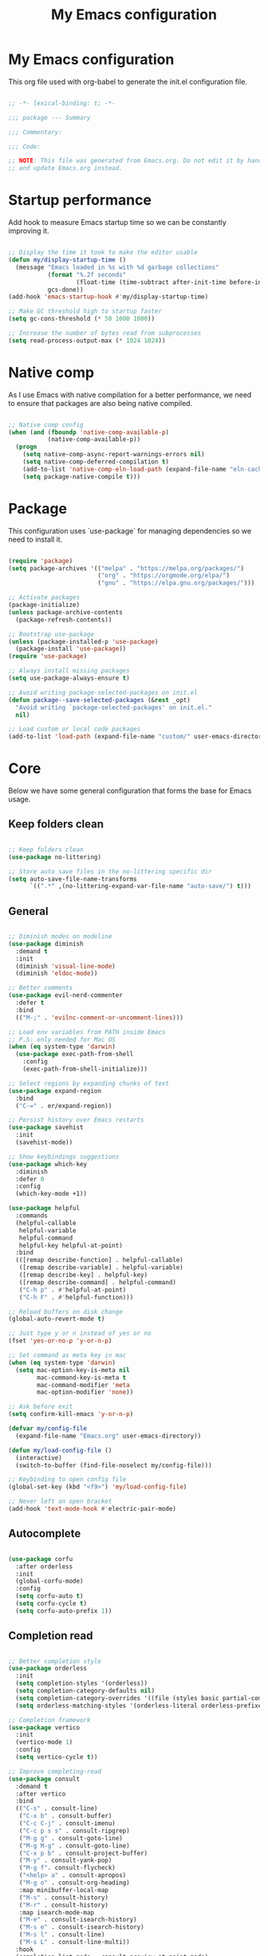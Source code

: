 #+title: My Emacs configuration
#+PROPERTY: header-args:emacs-lisp :tangle ./init.el

* My Emacs configuration

This org file used with org-babel to generate the init.el configuration file.

#+begin_src emacs-lisp

  ;; -*- lexical-binding: t; -*-

  ;;; package --- Summary

  ;;; Commentary:

  ;;; Code:

  ;; NOTE: This file was generated from Emacs.org. Do not edit it by hand
  ;; and update Emacs.org instead.

#+end_src


* Startup performance

Add hook to measure Emacs startup time so we can be constantly improving it.

#+begin_src emacs-lisp

  ;; Display the time it took to make the editor usable
  (defun my/display-startup-time ()
    (message "Emacs loaded in %s with %d garbage collections"
             (format "%.2f seconds"
                     (float-time (time-subtract after-init-time before-init-time)))
             gcs-done))
  (add-hook 'emacs-startup-hook #'my/display-startup-time)

  ;; Make GC threshold high to startup faster
  (setq gc-cons-threshold (* 50 1000 1000))

  ;; Increase the number of bytes read from subprocesses
  (setq read-process-output-max (* 1024 1024))

#+end_src


* Native comp

As I use Emacs with native compilation for a better performance, we need to ensure that packages are also being native compiled.

#+begin_src emacs-lisp

  ;; Native comp config
  (when (and (fboundp 'native-comp-available-p)
             (native-comp-available-p))
    (progn
      (setq native-comp-async-report-warnings-errors nil)
      (setq native-comp-deferred-compilation t)
      (add-to-list 'native-comp-eln-load-path (expand-file-name "eln-cache/" user-emacs-directory))
      (setq package-native-compile t)))

#+end_src


* Package

This configuration uses `use-package` for managing dependencies so we need to install it.

#+begin_src emacs-lisp

  (require 'package)
  (setq package-archives '(("melpa" . "https://melpa.org/packages/")
                           ("org" . "https://orgmode.org/elpa/")
                           ("gnu" . "https://elpa.gnu.org/packages/")))

  ;; Activate packages
  (package-initialize)
  (unless package-archive-contents
    (package-refresh-contents))

  ;; Bootstrap use-package
  (unless (package-installed-p 'use-package)
    (package-install 'use-package))
  (require 'use-package)

  ;; Always install missing packages
  (setq use-package-always-ensure t)

  ;; Avoid writing package-selected-packages on init.el
  (defun package--save-selected-packages (&rest _opt)
    "Avoid writing `package-selected-packages' on init.el."
    nil)

  ;; Load custom or local code packages
  (add-to-list 'load-path (expand-file-name "custom/" user-emacs-directory))

#+end_src


* Core

Below we have some general configuration that forms the base for Emacs usage.


** Keep folders clean

#+begin_src emacs-lisp

  ;; Keep folders clean
  (use-package no-littering)

  ;; Store auto save files in the no-littering specific dir
  (setq auto-save-file-name-transforms
        `((".*" ,(no-littering-expand-var-file-name "auto-save/") t)))

#+end_src


** General

#+begin_src emacs-lisp

  ;; Diminish modes on modeline
  (use-package diminish
    :demand t
    :init
    (diminish 'visual-line-mode)
    (diminish 'eldoc-mode))

  ;; Better comments
  (use-package evil-nerd-commenter
    :defer t
    :bind
    (("M-;" . 'evilnc-comment-or-uncomment-lines)))

  ;; Load env variables from PATH inside Emacs
  ;; P.S: only needed for Mac OS
  (when (eq system-type 'darwin)
    (use-package exec-path-from-shell
      :config
      (exec-path-from-shell-initialize)))

  ;; Select regions by expanding chunks of text
  (use-package expand-region
    :bind
    ("C-=" . er/expand-region))

  ;; Persist history over Emacs restarts
  (use-package savehist
    :init
    (savehist-mode))

  ;; Show keybindings suggestions
  (use-package which-key
    :diminish
    :defer 0
    :config
    (which-key-mode +1))

  (use-package helpful
    :commands
    (helpful-callable
     helpful-variable
     helpful-command
     helpful-key helpful-at-point)
    :bind
    (([remap describe-function] . helpful-callable)
     ([remap describe-variable] . helpful-variable)
     ([remap describe-key] . helpful-key)
     ([remap describe-command] . helpful-command)
     ("C-h p" . #'helpful-at-point)
     ("C-h F" . #'helpful-function)))

  ;; Reload buffers on disk change
  (global-auto-revert-mode t)

  ;; Just type y or n instead of yes or no
  (fset 'yes-or-no-p 'y-or-n-p)

  ;; Set command as meta key in mac
  (when (eq system-type 'darwin)
    (setq mac-option-key-is-meta nil
          mac-command-key-is-meta t
          mac-command-modifier 'meta
          mac-option-modifier 'none))

  ;; Ask before exit
  (setq confirm-kill-emacs 'y-or-n-p)

  (defvar my/config-file
    (expand-file-name "Emacs.org" user-emacs-directory))

  (defun my/load-config-file ()
    (interactive)
    (switch-to-buffer (find-file-noselect my/config-file)))

  ;; Keybinding to open config file
  (global-set-key (kbd "<f9>") 'my/load-config-file)

  ;; Never left an open bracket
  (add-hook 'text-mode-hook #'electric-pair-mode)

#+end_src


** Autocomplete

#+begin_src emacs-lisp

  (use-package corfu
    :after orderless
    :init
    (global-corfu-mode)
    :config
    (setq corfu-auto t)
    (setq corfu-cycle t)
    (setq corfu-auto-prefix 1))

#+end_src


** Completion read

#+begin_src emacs-lisp

  ;; Better completion style
  (use-package orderless
    :init
    (setq completion-styles '(orderless))
    (setq completion-category-defaults nil)
    (setq completion-category-overrides '((file (styles basic partial-completion))))
    (setq orderless-matching-styles '(orderless-literal orderless-prefixes orderless-initialism orderless-regexp)))

  ;; Completion framework
  (use-package vertico
    :init
    (vertico-mode 1)
    :config
    (setq vertico-cycle t))

  ;; Improve completing-read
  (use-package consult
    :demand t
    :after vertico
    :bind
    (("C-s" . consult-line)
     ("C-x b" . consult-buffer)
     ("C-c C-j" . consult-imenu)
     ("C-c p s s" . consult-ripgrep)
     ("M-g g" . consult-goto-line)
     ("M-g M-g" . consult-goto-line)
     ("C-x p b" . consult-project-buffer)
     ("M-y" . consult-yank-pop)
     ("M-g f". consult-flycheck)
     ("<help> a" . consult-apropos)
     ("M-g o" . consult-org-heading)
     :map minibuffer-local-map
     ("M-s" . consult-history)
     ("M-r" . consult-history)
     :map isearch-mode-map
     ("M-e" . consult-isearch-history)
     ("M-s e" . consult-isearch-history)
     ("M-s l" . consult-line)
     ("M-s L" . consult-line-multi))
    :hook
    (completion-list-mode . consult-preview-at-point-mode)
    :init
    ;; Optionally configure the register formatting. This improves the register
    ;; preview for `consult-register', `consult-register-load',
    ;; `consult-register-store' and the Emacs built-ins.
    (setq register-preview-delay 0.5
          register-preview-function #'consult-register-format)
    ;; Optionally tweak the register preview window.
    ;; This adds thin lines, sorting and hides the mode line of the window.
    (advice-add #'register-preview :override #'consult-register-window)
    ;; Use Consult to select xref locations with preview
    (setq xref-show-xrefs-function #'consult-xref
          xref-show-definitions-function #'consult-xref))

  ;; Basically a right click but with buffers
  (use-package embark
    :bind
    (("C-." . embark-act)
     ("M-." . embark-dwim)
     ("C-h B" . embark-bindings))
    :config
    (setq prefix-help-command #'embark-prefix-help-command)
    (add-to-list 'display-buffer-alist
                 '("\\`\\*Embark Collect \\(Live\\|Completions\\)\\*"
                   nil
                   (window-parameters (mode-line-format . none)))))

  ;; Embark + Consult = <3
  (use-package embark-consult
    :after (embark consult)
    :hook
    (embark-collect-mode . consult-preview-at-point-mode))

  ;; Annotations in the completion framework
  (use-package marginalia
    :bind (("M-A" . marginalia-cycle)
           :map minibuffer-local-map
           ("M-A" . marginalia-cycle))
    :init
    (marginalia-mode)
    :config
    (setq marginalia-max-relative-age 0)
    (setq marginalia-align 'right)
    (setq marginalia-annotators '(marginalia-annotators-heavy marginalia-annotators-light nil)))

  ;; Use tab to open autocomplete
  (setq tab-always-indent 'complete)

#+end_src


** Linter

#+begin_src emacs-lisp

  ;; Highlight errors on buffer
  (use-package flycheck
    :diminish
    :hook (prog-mode . flycheck-mode))

  (use-package consult-flycheck
    :after (consult flycheck))

#+end_src


** Terminal

Before installing and compiling vterm, check the dependencies at the [[https://github.com/akermu/emacs-libvterm#requirements][official repo]].

#+begin_src emacs-lisp

  ;; Terminal inside emacs
  (use-package vterm
    :commands vterm)

#+end_src


* UI


** Font

I mainly use the PragmataPro font with enabled ligatures.

#+begin_src emacs-lisp

  (defvar my/default-font "PragmataPro Liga")

  ;; Set a different font size between MacOS and Linux
  (defvar my/default-font-height (if (eq system-type 'darwin) 220 160))

  (set-face-attribute 'default nil
                      :family my/default-font
                      :height my/default-font-height
                      :weight 'regular)

  ;; Fixed pitch font is used in places like org mode src blocks
  (set-face-attribute 'fixed-pitch nil
                      :family my/default-font
                      :height my/default-font-height
                      :weight 'regular)

  ;; Set encoding to UTF-8
  (set-language-environment "UTF-8")
  (set-default-coding-systems 'utf-8-unix)

  ;; Avoid slowness with some fonts
  (setq inhibit-compacting-font-caches t)

#+end_src

In order to enable ligatures, I added a [[file+emacs:custom/pragmatapro-lig.el][custom code]] based on [[https://github.com/lumiknit/emacs-pragmatapro-ligatures][emacs-pragmatapro-ligatures]].

#+begin_src emacs-lisp

  ;; Enable PragmataPro font ligatures
  (require 'pragmatapro-lig)
  (pragmatapro-lig-global-mode)
  (diminish 'pragmatapro-lig-mode)

#+end_src


** Icons

Install [[https://github.com/domtronn/all-the-icons.el][all-the-icons]] package to show some nice icons in the modeline and some other places.

If the config is loaded on a fresh Emacs install, we need to run M-x all-the-icons-install-fonts so the fonts are downloaded.

#+begin_src emacs-lisp

  ;; Run M-x all-the-icons-install-fonts in the first time
  (use-package all-the-icons
    :if (display-graphic-p))

  ;; Show icons in completion
  ;; (use-package all-the-icons-completion
  ;;   :after
  ;;   (marginalia all-the-icons)
  ;;   :hook
  ;;   (marginalia-mode . all-the-icons-completion-marginalia-setup)
  ;;   :init
  ;;   (all-the-icons-completion-mode))

#+end_src


** Display

Some general display configuration for a better overall experience.

#+begin_src emacs-lisp

  ;; Remove scroll bar
  (scroll-bar-mode -1)

  ;; Remove top bar
  (menu-bar-mode -1)
  (tool-bar-mode -1)

  ;; Remove tooltips
  (tooltip-mode -1)

  ;; Highlight current line
  (add-hook 'prog-mode-hook #'hl-line-mode)
  (add-hook 'text-mode-hook #'hl-line-mode)

  ;; Show line numbers
  (global-display-line-numbers-mode t)

  ;; Disable line numbers for some modes
  (dolist (mode '(org-mode-hook
                  term-mode-hook
                  shell-mode-hook
                  treemacs-mode-hook
                  eshell-mode-hook
                  vterm-mode-hook
                  cider-repl-mode-hook
                  cider-stacktrace-mode-hook))
    (add-hook mode (lambda () (display-line-numbers-mode 0))))

  ;; Show cursor position
  (line-number-mode t)
  (column-number-mode t)

  ;; Smooth scrolling
  (setq scroll-margin 0
        scroll-conservatively 100000
        scroll-preserve-screen-position 1
        auto-window-vscroll nil)

  ;; Disable startup screen
  (setq inhibit-startup-message t)

  ;; Highlight parens
  (show-paren-mode t)

  ;; At last some piece and quiet
  (setq visible-bell t)
  (setq ring-bell-function 'ignore)

  ;; Set blinking cursor
  (blink-cursor-mode +1)

  ;; Set the cursor type as a thin vertical bar
  (setq-default cursor-type 'bar)

  ;; File tree sidebar
  (use-package treemacs
    :commands treemacs
    :bind
    ("<f8>" . treemacs)
    :config
    (setq treemacs-text-scale -0.5))

  (use-package treemacs-all-the-icons
    :after (treemacs all-the-icons)
    :config
    (treemacs-load-all-the-icons-with-workaround-font my/default-font))

  ;; Show each delimiter (parenthesis, brackets, etc) with different colors
  (use-package rainbow-delimiters
    :hook
    (prog-mode . rainbow-delimiters-mode))

#+end_src


** Themes

#+begin_src emacs-lisp

  ;; (use-package doom-themes
  ;;   :config
  ;;   (load-theme 'doom-monokai-pro t))

  ;; (use-package modus-themes
  ;;   :bind
  ;;   ("<f5>" . modus-themes-toggle)
  ;;   :init
  ;;   (setq modus-themes-mode-line '(accented borderless)
  ;;         modus-themes-region '(bg-only accented)
  ;;         modus-themes-italic-constructs t
  ;;         modus-themes-paren-match '(intense)
  ;;         modus-themes-subtle-line-numbers t
  ;;         modus-themes-org-blocks 'gray-background)
  ;;   (load-theme 'modus-vivendi t))

  ;; (use-package spacemacs-theme
  ;;   :defer t
  ;;   :init
  ;;   (load-theme 'spacemacs-dark t))

  (use-package mindre-theme
    :custom
    (mindre-use-more-bold nil)
    (mindre-use-faded-lisp-parens nil)
    :custom-face
    (mindre-faded ((t (:foreground "#585c60"))))
    :config
    (load-theme 'mindre t)
    ;; Gray modeline
    ;; (set-face-attribute 'mode-line nil
    ;;                     :background "#2b2b2b" :foreground "#eceff1"
    ;;                     :height (- my/default-font-height 20)
    ;;                     :box '(:line-width 6 :color "#2b2b2b"))
    ;; (set-face-attribute 'mode-line-inactive nil
    ;;                     :background "#666666" :foreground "#eceff1"
    ;;                     :height (- my/default-font-height 20)
    ;;                     :box '(:line-width 6 :color "#666666"))

    ;; Purple modeline
    (set-face-attribute 'mode-line nil
                        :background "#5c3e99" :foreground "#eceff1"
                        :height (- my/default-font-height 20)
                        :box '(:line-width 6 :color "#5c3e99"))
    (set-face-attribute 'mode-line-inactive nil
                        :background "#a991cf" :foreground "#eceff1"
                        :height (- my/default-font-height 20)
                        :box '(:line-width 6 :color "#a991cf")))

#+end_src

** Modeline

#+begin_src emacs-lisp

  ;; Better modeline
  ;; (use-package doom-modeline
  ;;   :init
  ;;   (doom-modeline-mode 1)
  ;;   :config
  ;;   (setq doom-modeline-height 1)
  ;;   (custom-set-faces
  ;;    '(mode-line ((t (:height 0.9))))
  ;;    '(mode-line-active ((t (:height 0.9))))
  ;;    '(mode-line-inactive ((t (:height 0.9))))))

  ;; (use-package spaceline
  ;;   :init
  ;;   (spaceline-spacemacs-theme)
  ;;   (require 'spaceline-config))

#+end_src


* Programming


** General

#+begin_src emacs-lisp

  ;; Dealing with pairs (parenthesis, brackets, etc)
  (use-package smartparens
    :diminish
    :hook
    (prog-mode . smartparens-strict-mode)
    :config
    (require 'smartparens-config)
    (sp-use-smartparens-bindings))

  ;; Make HTTP requests inside Emacs
  (use-package restclient
    :commands restclient-mode)

#+end_src


** Git

#+begin_src emacs-lisp

  ;; Git + Emacs = <3
  (use-package magit
    :commands magit-status
    :custom
    (magit-display-buffer-function #'magit-display-buffer-same-window-except-diff-v1))

#+end_src


** LSP

#+begin_src emacs-lisp

  ;; LSP client
  (use-package lsp-mode
    :commands (lsp lsp-deferred)
    :hook
    (lsp-mode . lsp-enable-which-key-integration)
    :init
    (setq lsp-keymap-prefix "C-c l")
    :config
    (setq lsp-log-io nil)
    (setq lsp-restart 'auto-restart)
    (setq lsp-enable-symbol-highlighting nil)
    (setq lsp-enable-on-type-formatting nil)
    (setq lsp-signature-auto-activate nil)
    (setq lsp-modeline-code-actions-enable nil)
    (setq lsp-modeline-diagnostics-enable nil)
    (setq lsp-headerline-breadcrumb-enable nil)
    (setq lsp-enable-folding nil)
    (setq lsp-enable-imenu nil)
    (setq lsp-enable-snippet nil)
    (setq lsp-lens-enable nil)
    (setq lsp-enable-indentation nil)
    (setq lsp-completion-provider :none) ;; Use corfu as completion
    (setq lsp-rust-analyzer-cargo-watch-command "clippy"))

  ;; LSP + Treemacs integration
  (use-package lsp-treemacs
    :after lsp)

#+end_src


** Clojure

#+begin_src emacs-lisp

  (use-package clojure-mode
    :hook
    (clojure-mode . lsp-deferred))

  (use-package cider
    :commands cider-jack-in
    :bind
    ("C-c M-b" . cider-repl-clear-buffer)
    :hook
    (cider-repl-mode . smartparens-strict-mode)
    :config
    (unbind-key "M-." cider-mode-map)
    (unbind-key "M-," cider-mode-map)
    (setq cider-prompt-for-symbol nil
          cider-test-defining-forms '("deftest" "defspec" "defflow" "init-flow")))

  ;; Better visualization of test results
  (defun my/cider-ansi-color-string-p (value)
    "Check for extra ANSI chars on VALUE."
    (or (string-match "^\\[" value)
        (string-match "\u001B\\[" value)))
  (advice-add 'cider-ansi-color-string-p :override #'my/cider-ansi-color-string-p)

  ;; Improve matcher-combinators assertion results
  (defun my/cider-font-lock-as (mode string)
    "Use MODE to font-lock the STRING (fixing matcher-combinators assertions.)."
    (let ((string (if (cider-ansi-color-string-p string)
                      (ansi-color-apply string)
                    string)))
      (if (or (null cider-font-lock-max-length)
              (< (length string) cider-font-lock-max-length))
          (with-current-buffer (cider--make-buffer-for-mode mode)
            (erase-buffer)
            (insert string)
            (font-lock-fontify-region (point-min) (point-max))
            (buffer-string))
        string)))
  (advice-add 'cider-font-lock-as :override #'my/cider-font-lock-as)

#+end_src


** Go

#+begin_src emacs-lisp

  (use-package go-mode
    :hook
    (go-mode . lsp-deferred))

#+end_src


** Rust

#+begin_src emacs-lisp

  (use-package rustic
    :hook
    (rustic-mode . lsp-deferred))

#+end_src


** Typescript

#+begin_src emacs-lisp

  (use-package typescript-mode
    :hook
    (typescript-mode . lsp-deferred))

#+end_src


** Elixir

#+begin_src emacs-lisp

  (use-package elixir-mode
    :hook
    (elixir-mode . lsp-deferred))

#+end_src


** GraphQL

#+begin_src emacs-lisp

  (use-package graphql-mode
    :defer t
    :commands graphql-mode)

#+end_src


** YAML

#+begin_src emacs-lisp
  
  (use-package yaml-mode
    :defer t
    :commands yaml-mode)

#+end_src


* Org-mode

#+begin_src emacs-lisp

  (defun my/org-mode-setup ()
    "Custom 'org-mode' setup."
    (org-indent-mode)
    (diminish 'org-indent-mode)
    (visual-line-mode 1))

  (use-package org
    :pin org
    :commands (org-capture org-agenda)
    :hook
    (org-mode . my/org-mode-setup)
    :config
    ;; UI IMPROVEMENTS
    (setq org-ellipsis " ▾")
    (setq org-hide-emphasis-markers t)
    ;; Replace list hyphen with dot
    (font-lock-add-keywords 'org-mode
                            '(("^ *\\([-]\\) "
                               (0 (prog1 () (compose-region (match-beginning 1) (match-end 1) "•"))))))
    ;; Make org link open file in the same buffer
    (setf (cdr (assoc 'file org-link-frame-setup)) 'find-file)

    ;; ORG-AGENDA
    (defvar org-files-dir "~/dev/org-files")

    (setq org-agenda-files (list (expand-file-name "Tasks.org" org-files-dir)
                                 (expand-file-name "Birthdays.org" org-files-dir)))
    (setq org-todo-keywords
          '((sequence "TODO(t)" "DOING(d)" "REVIEW(r)" "BLOCKED(b)" "|" "DONE(d!)")))
    (setq org-agenda-start-with-log-mode t)
    (setq org-log-done 'time)
    (setq org-log-into-drawer t)

    ;; ORG-BABEL
    (require 'org-tempo)
    (add-to-list 'org-structure-template-alist '("sh" . "src shell"))
    (add-to-list 'org-structure-template-alist '("el" . "src emacs-lisp"))

    (org-babel-do-load-languages 'org-babel-load-languages
                                 '((emacs-lisp . t)))

    (setq org-confirm-babel-evaluate nil)

    (defun my/org-babel-tangle-config ()
      (when (string-equal (buffer-file-name) my/config-file)
        ;; Dynamic scoping to the rescue
        (let ((org-confirm-babel-evaluate nil))
          (org-babel-tangle))))

    ;; Automatically tangle our Emacs.org config file when we save it
    (add-hook 'org-mode-hook
              (lambda ()
                (add-hook 'after-save-hook #'my/org-babel-tangle-config))))

  (defun my/org-mode-visual-fill ()
    (setq visual-fill-column-width 100
          visual-fill-column-center-text t)
    (visual-fill-column-mode 1))

  (use-package visual-fill-column
    :diminish
    :hook (org-mode . my/org-mode-visual-fill))

  (use-package org-bullets
    :after org
    :hook
    (org-mode . org-bullets-mode)
    :custom
    (org-bullets-bullet-list '("◉" "○" "●" "○" "●" "○" "●")))

#+end_src

** Org-roam

#+begin_src emacs-lisp

  (use-package org-roam
    :bind
    (("C-c n l" . org-roam-buffer-toggle)
     ("C-c n f" . org-roam-node-find)
     ("C-c n i" . org-roam-node-insert)
     ("C-c n I" . my/org-roam-node-insert-imediate)
     ("C-c n b" . my/org-roam-capture-inbox))
    :bind-keymap
    ("C-c n d" . org-roam-dailies-map)
    :config
    (setq org-roam-directory "~/dev/org-roam")
    (setq org-roam-completion-everywhere t)
    ;; Enable marginalia tags
    (setq org-roam-node-display-template
          (concat "${title:80} " (propertize "${tags:20}" 'face 'org-tag))
          org-roam-node-annotation-function
          (lambda (node) (marginalia--time (org-roam-node-file-mtime node))))
    (require 'org-roam-dailies)
    (setq org-roam-dailies-directory "Dailies/")
    (setq org-roam-capture-templates
          '(("d" "default" plain
             "%?"
             :if-new (file+head "%<%Y%m%d%H%M%S>-${slug}.org" "#+title: ${title}\n")
             :unnarrowed t)
            ("p" "project" plain
             (file (expand-file-name "Templates/ProjectTemplate.org" org-roam-directory))
             :if-new (file+head "%<%Y%m%d%H%M%S>-${slug}.org"
                                "#+title: ${title}\n#+filetags: Project")
             :unnarrowed t)))
    (org-roam-setup))

  (defun my/org-roam-node-insert-imediate (arg &rest args)
    (interactive "P")
    (let ((args (cons arg args))
          (org-roam-capture-templates (list (append (car org-roam-capture-templates)
                                                    '(:immediate-finish t)))))
      (apply #'org-roam-node-insert args)))

  (defun my/org-roam-capture-inbox ()
    (interactive)
    (org-roam-capture- :node (org-roam-node-create)
                       :templates '(("i" "inbox" plain "* TODO %?"
                                     :if-new (file+head "Inbox.org" "#+title: Inbox\n\n\n")))))

  (use-package org-roam-ui
    :diminish
    :after org-roam
    :config
    (setq org-roam-ui-sync-theme t
          org-roam-ui-follow t
          org-roam-ui-update-on-save t
          org-roam-ui-open-on-start t))

#+end_src

* Emacs server

If everything goes correctly, start emacs server so we can use emacslient to quickly edit files.

#+begin_src emacs-lisp

  ;; Start emacs server to enable emacsclient
  (if (and (fboundp 'server-running-p)
           (not (server-running-p)))
      (server-start))

#+end_src


* Final configurations

Set some final configuration values after startup so we can use Emacs at it's best.

#+begin_src emacs-lisp

  ;; Bring GC threshold back to a more reasonable amount
  (setq gc-cons-threshold (* 10 1000 1000))

  (provide 'init)

  ;;; init.el ends here.

#+end_src
